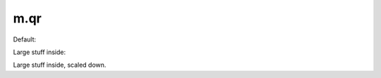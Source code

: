 m.qr
####

Default:

.. qr:: https://mcss.mosra.cz

Large stuff inside:

.. qr:: This QR code is quite large because it contains a lot of data and there
    is no way to make it behave differently so here you go.

Large stuff inside, scaled down.

.. qr:: This QR code is quite large because it contains a lot of data and there
    is no way to make it behave differently so here you go.
    :size: 100px
